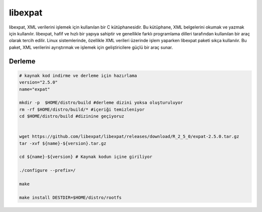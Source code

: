 libexpat
++++++++

libexpat, XML verilerini işlemek için kullanılan bir C kütüphanesidir. Bu kütüphane, XML belgelerini okumak ve yazmak için kullanılır. libexpat, hafif ve hızlı bir yapıya sahiptir ve genellikle farklı programlama dilleri tarafından kullanılan bir araç olarak tercih edilir. Linux sistemlerinde, özellikle XML verileri üzerinde işlem yaparken libexpat paketi sıkça kullanılır. Bu paket, XML verilerini ayrıştırmak ve işlemek için geliştiricilere güçlü bir araç sunar.

Derleme
--------

.. code-block:: shell
	
	# kaynak kod indirme ve derleme için hazırlama
	version="2.5.0"
	name="expat"

	mkdir -p  $HOME/distro/build #derleme dizini yoksa oluşturuluyor
	rm -rf $HOME/distro/build/* #içeriği temizleniyor
	cd $HOME/distro/build #dizinine geçiyoruz


	wget https://github.com/libexpat/libexpat/releases/download/R_2_5_0/expat-2.5.0.tar.gz
	tar -xvf ${name}-${version}.tar.gz

	cd ${name}-${version} # Kaynak kodun içine giriliyor

	./configure --prefix=/

	make

	make install DESTDIR=$HOME/distro/rootfs


.. raw:: pdf

   PageBreak

